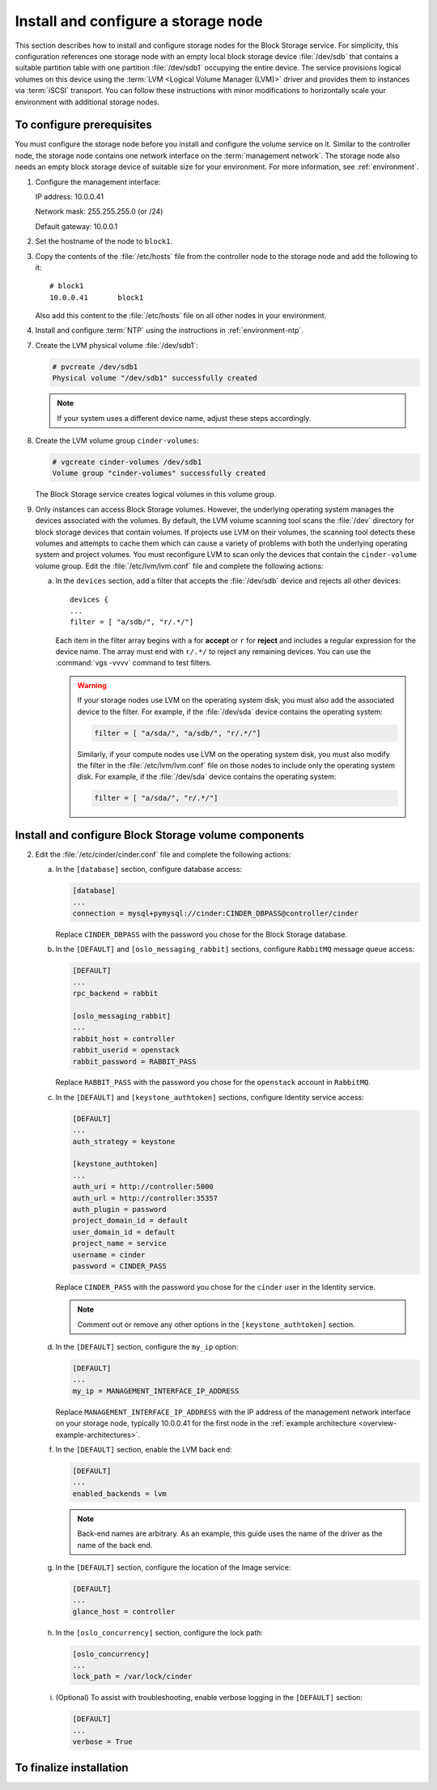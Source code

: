 ====================================
Install and configure a storage node
====================================

This section describes how to install and configure storage nodes
for the Block Storage service. For simplicity, this configuration
references one storage node with an empty local block storage device
:file:`/dev/sdb` that contains a suitable partition table with
one partition :file:`/dev/sdb1` occupying the entire device.
The service provisions logical volumes on this device using the
:term:`LVM <Logical Volume Manager (LVM)>` driver and provides them
to instances via :term:`iSCSI` transport. You can follow these
instructions with minor modifications to horizontally scale your
environment with additional storage nodes.

To configure prerequisites
~~~~~~~~~~~~~~~~~~~~~~~~~~

You must configure the storage node before you install and
configure the volume service on it. Similar to the controller node,
the storage node contains one network interface on the
:term:`management network`. The storage node also
needs an empty block storage device of suitable size for your
environment. For more information, see :ref:`environment`.

1. Configure the management interface:

   IP address: 10.0.0.41

   Network mask: 255.255.255.0 (or /24)

   Default gateway: 10.0.0.1

2. Set the hostname of the node to ``block1``.

3. Copy the contents of the :file:`/etc/hosts` file from the
   controller node to the storage node and add the following to it::

      # block1
      10.0.0.41       block1

   Also add this content to the :file:`/etc/hosts` file
   on all other nodes in your environment.

4. Install and configure :term:`NTP` using the instructions in
   :ref:`environment-ntp`.

.. only:: obs

   5. If you intend to use non-raw image types such as QCOW2 and VMDK,
      install the QEMU support package:

      .. code-block:: console

         # zypper install qemu

   6. Install the LVM packages:

.. only:: rdo

   5. If you intend to use non-raw image types such as QCOW2 and VMDK,
      install the QEMU support package:

      .. code-block:: console

         # yum install qemu

   6. Install the LVM packages:

      .. code-block:: console

         # yum install lvm2

      .. note::

         Some distributions include LVM by default.

      Start the LVM metadata service and configure it to start when the
      system boots:

      .. code-block:: console

         # systemctl enable lvm2-lvmetad.service
         # systemctl start lvm2-lvmetad.service

.. only:: ubuntu

   5. If you intend to use non-raw image types such as QCOW2 and VMDK,
      install the QEMU support package:

      .. code-block:: console

         # apt-get install qemu

      .. note::

         Some distributions include LVM by default.

   6. Install the LVM packages:

      .. code-block:: console

         # apt-get install lvm2

      .. note::

         Some distributions include LVM by default.


7. Create the LVM physical volume :file:`/dev/sdb1`:

   .. code-block:: console

      # pvcreate /dev/sdb1
      Physical volume "/dev/sdb1" successfully created

   .. note::

      If your system uses a different device name, adjust these
      steps accordingly.

8. Create the LVM volume group ``cinder-volumes``:

   .. code-block:: console

      # vgcreate cinder-volumes /dev/sdb1
      Volume group "cinder-volumes" successfully created

   The Block Storage service creates logical volumes in this volume group.

9. Only instances can access Block Storage volumes. However, the
   underlying operating system manages the devices associated with
   the volumes. By default, the LVM volume scanning tool scans the
   :file:`/dev` directory for block storage devices that
   contain volumes. If projects use LVM on their volumes, the scanning
   tool detects these volumes and attempts to cache them which can cause
   a variety of problems with both the underlying operating system
   and project volumes. You must reconfigure LVM to scan only the devices
   that contain the ``cinder-volume`` volume group. Edit the
   :file:`/etc/lvm/lvm.conf` file and complete the following actions:

   a. In the ``devices`` section, add a filter that accepts the
      :file:`/dev/sdb` device and rejects all other devices::

        devices {
        ...
        filter = [ "a/sdb/", "r/.*/"]

      Each item in the filter array begins with ``a`` for **accept** or
      ``r`` for **reject** and includes a regular expression for the
      device name. The array must end with ``r/.*/`` to reject any
      remaining devices. You can use the :command:`vgs -vvvv` command
      to test filters.

      .. warning::

         If your storage nodes use LVM on the operating system disk, you
         must also add the associated device to the filter. For example,
         if the :file:`/dev/sda` device contains the operating system:

         .. code-block:: ini

            filter = [ "a/sda/", "a/sdb/", "r/.*/"]

         Similarly, if your compute nodes use LVM on the operating
         system disk, you must also modify the filter in the
         :file:`/etc/lvm/lvm.conf` file on those nodes to include only
         the operating system disk. For example, if the :file:`/dev/sda`
         device contains the operating system:

         .. code-block:: ini

            filter = [ "a/sda/", "r/.*/"]

Install and configure Block Storage volume components
~~~~~~~~~~~~~~~~~~~~~~~~~~~~~~~~~~~~~~~~~~~~~~~~~~~~~

.. only:: obs

   1. Install the packages:

      .. code-block:: console

         # zypper install openstack-cinder-volume tgt python-mysql

.. only:: rdo

   1. Install the packages:

      .. code-block:: console

         # yum install openstack-cinder targetcli python-oslo-db \
           python-oslo-log python2-PyMySQL

      .. Temporary workaround for bug:
         https://bugzilla.redhat.com/show_bug.cgi?id=1212899

.. only:: ubuntu

   1. Install the packages:

      .. code-block:: console

        # apt-get install cinder-volume python-mysqldb

2. Edit the :file:`/etc/cinder/cinder.conf` file
   and complete the following actions:

   a. In the ``[database]`` section, configure database access:

      .. code-block:: ini

         [database]
         ...
         connection = mysql+pymysql://cinder:CINDER_DBPASS@controller/cinder

      Replace ``CINDER_DBPASS`` with the password you chose for
      the Block Storage database.

   b. In the ``[DEFAULT]`` and ``[oslo_messaging_rabbit]`` sections,
      configure ``RabbitMQ`` message queue access:

      .. code-block:: ini

         [DEFAULT]
         ...
         rpc_backend = rabbit

         [oslo_messaging_rabbit]
         ...
         rabbit_host = controller
         rabbit_userid = openstack
         rabbit_password = RABBIT_PASS

      Replace ``RABBIT_PASS`` with the password you chose for
      the ``openstack`` account in ``RabbitMQ``.

   c. In the ``[DEFAULT]`` and ``[keystone_authtoken]`` sections,
      configure Identity service access:

      .. code-block:: ini

         [DEFAULT]
         ...
         auth_strategy = keystone

         [keystone_authtoken]
         ...
         auth_uri = http://controller:5000
         auth_url = http://controller:35357
         auth_plugin = password
         project_domain_id = default
         user_domain_id = default
         project_name = service
         username = cinder
         password = CINDER_PASS

      Replace ``CINDER_PASS`` with the password you chose for the
      ``cinder`` user in the Identity service.

      .. note::

         Comment out or remove any other options in the
         ``[keystone_authtoken]`` section.

   d. In the ``[DEFAULT]`` section, configure the ``my_ip`` option:

      .. code-block:: ini

         [DEFAULT]
         ...
         my_ip = MANAGEMENT_INTERFACE_IP_ADDRESS

      Replace ``MANAGEMENT_INTERFACE_IP_ADDRESS`` with the IP address
      of the management network interface on your storage node,
      typically 10.0.0.41 for the first node in the
      :ref:`example architecture <overview-example-architectures>`.

   .. only:: obs or ubuntu

      e. In the ``[lvm]`` section, configure the LVM back end with the
         LVM driver, ``cinder-volumes`` volume group, iSCSI protocol,
         and appropriate iSCSI service:

         .. code-block:: ini

            [lvm]
            ...
            volume_driver = cinder.volume.drivers.lvm.LVMVolumeDriver
            volume_group = cinder-volumes
            iscsi_protocol = iscsi
            iscsi_helper = tgtadm

   .. only:: rdo

      e. In the ``[lvm]`` section, configure the LVM back end with the
         LVM driver, ``cinder-volumes`` volume group, iSCSI protocol,
         and appropriate iSCSI service:

         .. code-block:: ini

            [lvm]
            ...
            volume_driver = cinder.volume.drivers.lvm.LVMVolumeDriver
            volume_group = cinder-volumes
            iscsi_protocol = iscsi
            iscsi_helper = lioadm

   f. In the ``[DEFAULT]`` section, enable the LVM back end:

      .. code-block:: ini

         [DEFAULT]
         ...
         enabled_backends = lvm

      .. note::

         Back-end names are arbitrary. As an example, this guide
         uses the name of the driver as the name of the back end.

   g. In the ``[DEFAULT]`` section, configure the location of the
      Image service:

      .. code-block:: ini

         [DEFAULT]
         ...
         glance_host = controller

   h. In the ``[oslo_concurrency]`` section, configure the lock path:

      .. code-block:: ini

         [oslo_concurrency]
         ...
         lock_path = /var/lock/cinder

   i. (Optional) To assist with troubleshooting, enable verbose logging
      in the ``[DEFAULT]`` section:

      .. code-block:: ini

         [DEFAULT]
         ...
         verbose = True

To finalize installation
~~~~~~~~~~~~~~~~~~~~~~~~

.. only:: obs

   1. Start the Block Storage volume service including its dependencies
      and configure them to start when the system boots:

      .. code-block:: console

         # systemctl enable openstack-cinder-volume.service tgtd.service
         # systemctl start openstack-cinder-volume.service tgtd.service

.. only:: rdo

   1. Start the Block Storage volume service including its dependencies
      and configure them to start when the system boots:

      .. code-block:: console

         # systemctl enable openstack-cinder-volume.service target.service
         # systemctl start openstack-cinder-volume.service target.service

.. only:: ubuntu

   1. Restart the Block Storage volume service including its dependencies:

      .. code-block:: console

         # service tgt restart
         # service cinder-volume restart

   2. By default, the Ubuntu packages create an SQLite database.
      Because this configuration uses an SQL database server,
      remove the SQLite database file:

      .. code-block:: console

         # rm -f /var/lib/cinder/cinder.sqlite
